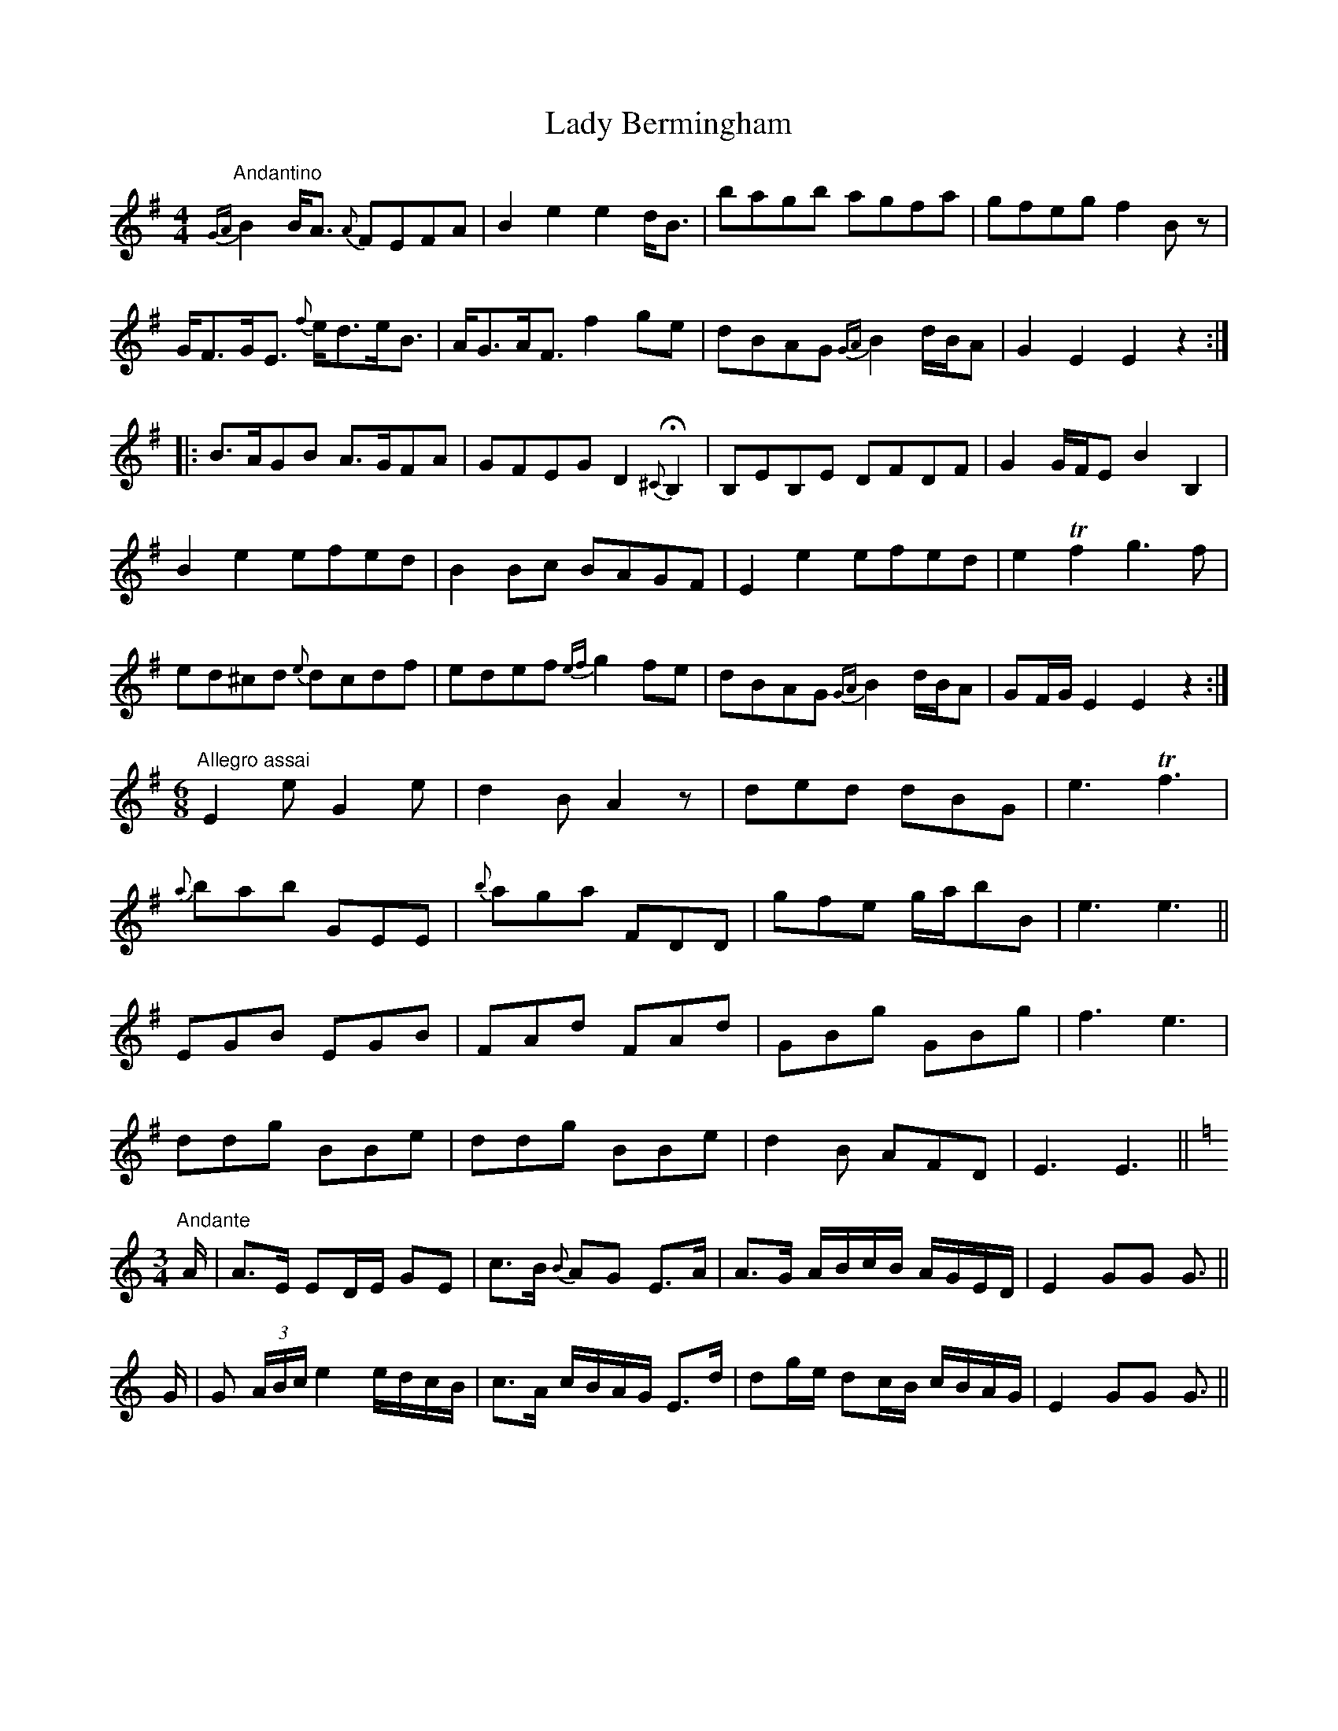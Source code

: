 X: 22472
T: Lady Bermingham
R: hornpipe
M: 4/4
K: Gmajor
"Andantino"{GA}B2B/A3/2 {A}FEFA|B2e2e2d/B3/2|bagb agfa|gfeg f2B z|
G/F3/2G/E3/2 {f}e/d3/2e/B3/2|A/G3/2A/F3/2f2ge|dBAG {GA}B2d/B/A|G2E2E2z2:|
|:B3/2A/GB A3/2G/FA|GFEG D2 {^C}HB,2|B,EB,E DFDF|G2G/F/E B2B,2|
B2e2efed|B2Bc BAGF|E2e2efed|e2 Tf2g3f|
ed^cd {e}dcdf|edef {ef}g2fe|dBAG {GA}B2d/B/A|GF/G/ E2E2z2:|
M:6/8
K:G
"Allegro assai"E2e G2e|d2B A2z|ded dBG|e3 Tf3|
{a}bab GEE|{b}aga FDD|gfe g/a/bB|e3e3||
EGB EGB|FAd FAd|GBg GBg|f3e3|
ddg BBe|ddg BBe|d2B AFD|E3E3||
M:3/4
K:C
"Andante"A/|A3/2E/ ED/E/ GE|c3/2B/ {B}AG E3/2A/|A3/2G/ A/B/c/B/ A/G/E/D/|E2GG G3/2||
G/|G (3A/B/c/ e2e/d/c/B/|c3/2A/ c/B/A/G/ E3/2d/|dg/e/ dc/B/ c/B/A/G/|E2GG G3/2||

